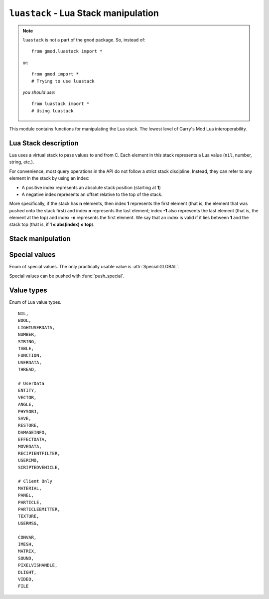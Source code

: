 ``luastack`` - Lua Stack manipulation
====================================

.. note::

    ``luastack`` is not a part of the ``gmod`` package. So, instead of::

        from gmod.luastack import *

    or::

        from gmod import *
        # Trying to use luastack

    *you should use*\ :

    ::

        from luastack import *
        # Using luastack

This module contains functions for manipulating the Lua stack. The lowest level of Garry's Mod Lua interoperability.

Lua Stack description
---------------------

Lua uses a virtual stack to pass values to and from C.
Each element in this stack represents a Lua value (``nil``, number, string, etc.).

For convenience, most query operations in the API do not follow a strict stack discipline.
Instead, they can refer to any element in the stack by using an index:

- A positive index represents an absolute stack position (starting at **1**)
- A negative index represents an offset relative to the top of the stack.

More specifically, if the stack has **n** elements, then index **1** represents the first element
(that is, the element that was pushed onto the stack first) and index **n** represents the last element;
index **-1** also represents the last element (that is, the element at the top)
and index **-n** represents the first element.
We say that an index is valid if it lies between **1** and the stack top (that is, if **1 ≤ abs(index) ≤ top**).

.. data:: IN_GMOD

    Boolean constant which is ``True`` if GPython system is running during a Garry's Mod session.
    This constant is used in GPython libraries for preventing some code from executing when generating documentation.

.. cpp:var:: ILuaBase *lua

    Pointer to Lua Stack C++ object. Not available to Python.

    Being set by :cpp:func:`setup`.

.. cpp:function:: void setup(ILuaBase *lua)

    Sets the global lua pointer and :py:data:`IN_GMOD`.

Stack manipulation
------------------

.. function:: top()

    Returns the index of the top element in the stack.

    Because indices start at **1**,
    this result is equal to the number of elements in the stack (and so **0** means an empty stack).

.. function:: equal(a: int, b: int) -> bool

    Returns ``True`` if the two values in acceptable indices ``a`` and ``b`` are equal,
    following the semantics of the Lua ``==`` operator (that is, may call metamethods).
    Otherwise returns ``False``. Also returns ``False`` if any of the indices is non valid.

.. function:: raw_equal(a: int, b: int) -> bool

    Returns ``True`` if the two values in acceptable indices
    ``a`` and ``b`` are primitively equal (that is, without calling metamethods).
    Otherwise returns ``False``. Also returns ``False`` if any of the indices are non valid.

.. function:: insert(destination_index: int)

    Moves the top element into the given valid index, shifting up the elements above this index to open space.

.. function:: throw_error(message: bytes)

    Raises a Lua error with the given :class:`bytes` message.

    It also adds at the beginning of the message the file name and the line number where the error occurred,
    if this information is available.

.. function:: create_table() -> None

    Creates a new empty table and pushes it onto the stack.

.. function:: push(stack_pos: int)
.. function:: push_special(type: int)

    Pushes a special value onto the stack. Use :class:`Special` enum.

.. function:: push_nil()

    Pushes a ``nil`` value onto the stack.

.. function:: push_number(num)

    Pushes a number ``num`` onto the stack.

.. function:: push_string(val: bytes)

    Pushes a :class:`bytes` object onto the stack.

    You can push :class:`str` like this::

        s = '...'
        push_string(s.encode())

.. function:: push_bool(val: bool)

    Pushes a boolean value ``val`` onto the stack.

.. function:: pop(amt: int = 1) -> None

    Pops ``amt`` elements from the stack.

.. function:: clear()

    Clears the stack (pops all values).

.. function:: get_table(stack_pos: int) -> None

    Pushes onto the stack the value ``t[k]``, where ``t`` is the value at the given valid index ``stack_pos``
    and ``k`` is the value at the top of the stack.

    This function pops the key from the stack (putting the resulting value in its place).

.. function:: get_field(stack_pos: int, name: bytes) -> None

    Pushes onto the stack the value ``t[name]``, where ``t`` is the value at the given valid index ``stack_pos``.

.. function:: set_table(stack_pos: int)

    Does the equivalent to ``t[k] = v``,
    where ``t`` is the value at the given valid index ``stack_pos``,
    ``v`` is the value at the top of the stack, and ``k`` is the value just below the top.

    This function pops both the key and the value from the stack.

.. function:: set_field(stack_pos: int, name: bytes)

    Does the equivalent to ``t[k] = v``,
    where ``t`` is the value at the given valid index ``stack_pos``
    and ``v`` is the value at the top of the stack.

    This function pops the value from the stack.

.. function:: call(args: int, results: int)

    Calls a function.

    To call a function you must use the following protocol:

    1. The function to be called is pushed onto the stack
    2. The arguments to the function are pushed in direct order; that is, the first argument is pushed first.
    3. You call this function; ``args`` is the number of arguments that you pushed onto the stack.

    All arguments and the function value are popped from the stack when the function is called.
    The function results are pushed onto the stack when the function returns.
    The number of results is adjusted to ``results``.
    The function results are pushed onto the stack in direct order (the first result is pushed first),
    so that after the call the last result is on the top of the stack.

    The following example shows how the host program can do the equivalent to this Lua code::

        a = f("how", t.x, 14)

    Here it is with GPython's luastack::

        push_special(Special.GLOBAL)
        get_field(1, "f")  # function to be called
        push_string("how")  # 1st argument
        get_field(1, "t")  # table to be indexed
        get_field(-1, "x")  # push result of t.x (2nd arg)
        remove(-2)  # remove 't' from the stack
        push_number(14)  # 3rd argument
        call(3, 1)  # call 'f' with 3 arguments and 1 result
        set_field(1, "a")  # set global 'a'

    Note that the code above is "balanced": at its end, the stack is back to its original configuration.
    This is considered good programming practice.

.. function:: get_string(stack_pos: int = -1) -> bytes

    Returns the :class:`bytes` value of a string item at ``stack_pos`` index of the stack.

    Negative values can be used for indexing the stack from top.

.. function:: get_number(stack_pos: int = -1) -> float

    Returns the :class:`float` value of a number item at ``stack_pos`` index of the stack.

    Negative values can be used for indexing the stack from top.

.. function:: get_bool(stack_pos: int = -1) -> bool

    Returns the boolean value of a boolean item at ``stack_pos`` index of the stack.

    Negative values can be used for indexing the stack from top.

.. function:: create_ref() -> int

    Saves the value at the top of the stack to a reference, pops it and returns the reference ID.

.. function:: free_ref(ref: int)

    Frees the reference with ID ``ref``.

.. function:: push_ref(ref: int)

    Pushes the value saved in the reference with ID ``ref`` onto the stack.

.. function:: get_type(stack_pos: int) -> ValueType

    Returns :class:`ValueType`
    enum member which corresponds to the type of the value at index ``stack_pos`` of the stack.

.. function:: get_type_name(type: ValueType) -> str

    Returns a lowercase string representation of ``type`` type.

.. function:: is_type(stack_pos: int, type: ValueType) -> bool

    Returns ``True`` if the value's type at index ``stack_pos`` is the same as ``type`` argument.

Special values
--------------

.. class:: Special(enum.enum)

    Enum of special values. The only practically usable value is :attr:`Special.GLOBAL`.

    Special values can be pushed with :func:`push_special`.

    .. attribute:: GLOBAL

        Represents the global Lua namespace (``_G``).

    .. attribute:: ENVIRONMENT

        Represents the environment table.

    .. attribute:: REGISTRY

        Represents the registry table. More data can be found in
        `Official Lua documentation <https://www.lua.org/pil/27.3.1.html>`_.

Value types
-----------

.. class:: ValueType(enum.enum)

    Enum of Lua value types.

    ::

        NIL,
        BOOL,
        LIGHTUSERDATA,
        NUMBER,
        STRING,
        TABLE,
        FUNCTION,
        USERDATA,
        THREAD,

        # UserData
        ENTITY,
        VECTOR,
        ANGLE,
        PHYSOBJ,
        SAVE,
        RESTORE,
        DAMAGEINFO,
        EFFECTDATA,
        MOVEDATA,
        RECIPIENTFILTER,
        USERCMD,
        SCRIPTEDVEHICLE,

        # Client Only
        MATERIAL,
        PANEL,
        PARTICLE,
        PARTICLEEMITTER,
        TEXTURE,
        USERMSG,

        CONVAR,
        IMESH,
        MATRIX,
        SOUND,
        PIXELVISHANDLE,
        DLIGHT,
        VIDEO,
        FILE
